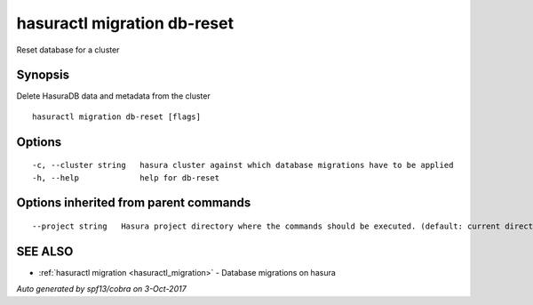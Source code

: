 .. _hasuractl_migration_db-reset:

hasuractl migration db-reset
----------------------------

Reset database for a cluster

Synopsis
~~~~~~~~


Delete HasuraDB data and metadata from the cluster

::

  hasuractl migration db-reset [flags]

Options
~~~~~~~

::

  -c, --cluster string   hasura cluster against which database migrations have to be applied
  -h, --help             help for db-reset

Options inherited from parent commands
~~~~~~~~~~~~~~~~~~~~~~~~~~~~~~~~~~~~~~

::

      --project string   Hasura project directory where the commands should be executed. (default: current directory)

SEE ALSO
~~~~~~~~

* :ref:`hasuractl migration <hasuractl_migration>` 	 - Database migrations on hasura

*Auto generated by spf13/cobra on 3-Oct-2017*
